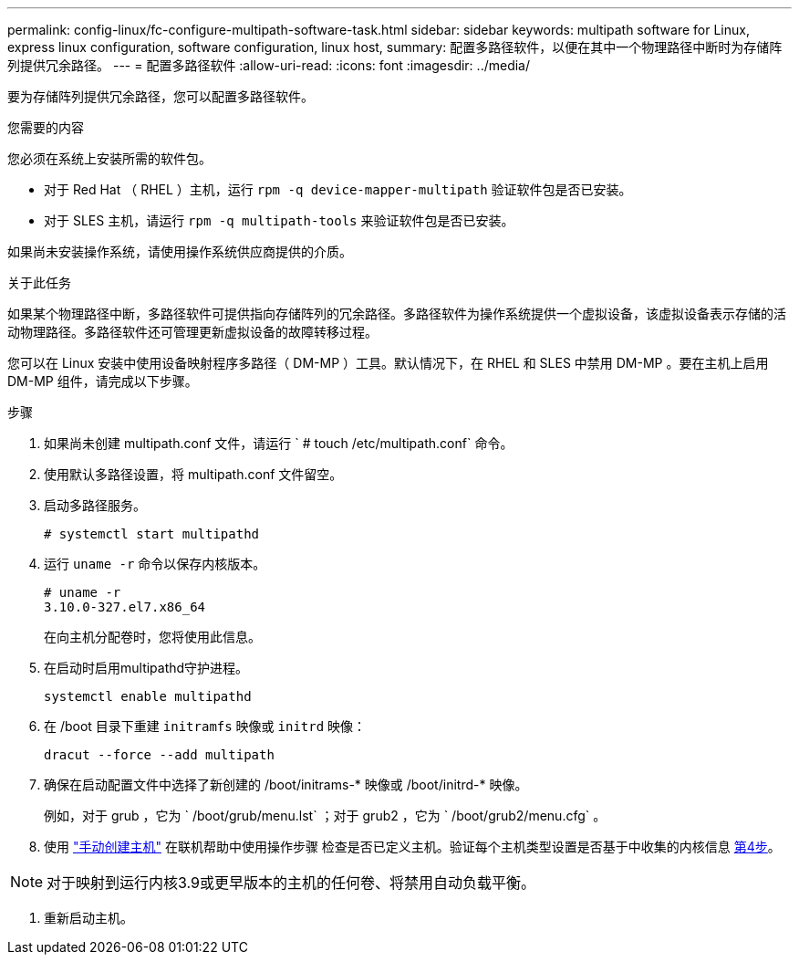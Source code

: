 ---
permalink: config-linux/fc-configure-multipath-software-task.html 
sidebar: sidebar 
keywords: multipath software for Linux, express linux configuration, software configuration, linux host, 
summary: 配置多路径软件，以便在其中一个物理路径中断时为存储阵列提供冗余路径。 
---
= 配置多路径软件
:allow-uri-read: 
:icons: font
:imagesdir: ../media/


[role="lead"]
要为存储阵列提供冗余路径，您可以配置多路径软件。

.您需要的内容
您必须在系统上安装所需的软件包。

* 对于 Red Hat （ RHEL ）主机，运行 `rpm -q device-mapper-multipath` 验证软件包是否已安装。
* 对于 SLES 主机，请运行 `rpm -q multipath-tools` 来验证软件包是否已安装。


如果尚未安装操作系统，请使用操作系统供应商提供的介质。

.关于此任务
如果某个物理路径中断，多路径软件可提供指向存储阵列的冗余路径。多路径软件为操作系统提供一个虚拟设备，该虚拟设备表示存储的活动物理路径。多路径软件还可管理更新虚拟设备的故障转移过程。

您可以在 Linux 安装中使用设备映射程序多路径（ DM-MP ）工具。默认情况下，在 RHEL 和 SLES 中禁用 DM-MP 。要在主机上启用 DM-MP 组件，请完成以下步骤。

.步骤
. 如果尚未创建 multipath.conf 文件，请运行 ` # touch /etc/multipath.conf` 命令。
. 使用默认多路径设置，将 multipath.conf 文件留空。
. 启动多路径服务。
+
[listing]
----
# systemctl start multipathd
----
. 运行 `uname -r` 命令以保存内核版本。
+
[listing]
----
# uname -r
3.10.0-327.el7.x86_64
----
+
在向主机分配卷时，您将使用此信息。

. 在启动时启用multipathd守护进程。
+
[listing]
----
systemctl enable multipathd
----
. 在 /boot 目录下重建 `initramfs` 映像或 `initrd` 映像：
+
[listing]
----
dracut --force --add multipath
----
. 确保在启动配置文件中选择了新创建的 /boot/initrams-* 映像或 /boot/initrd-* 映像。
+
例如，对于 grub ，它为 ` /boot/grub/menu.lst` ；对于 grub2 ，它为 ` /boot/grub2/menu.cfg` 。

. 使用 https://docs.netapp.com/us-en/e-series-santricity/sm-storage/create-host-manually.html["手动创建主机"] 在联机帮助中使用操作步骤 检查是否已定义主机。验证每个主机类型设置是否基于中收集的内核信息 <<step4,第4步>>。



NOTE: 对于映射到运行内核3.9或更早版本的主机的任何卷、将禁用自动负载平衡。

. 重新启动主机。

